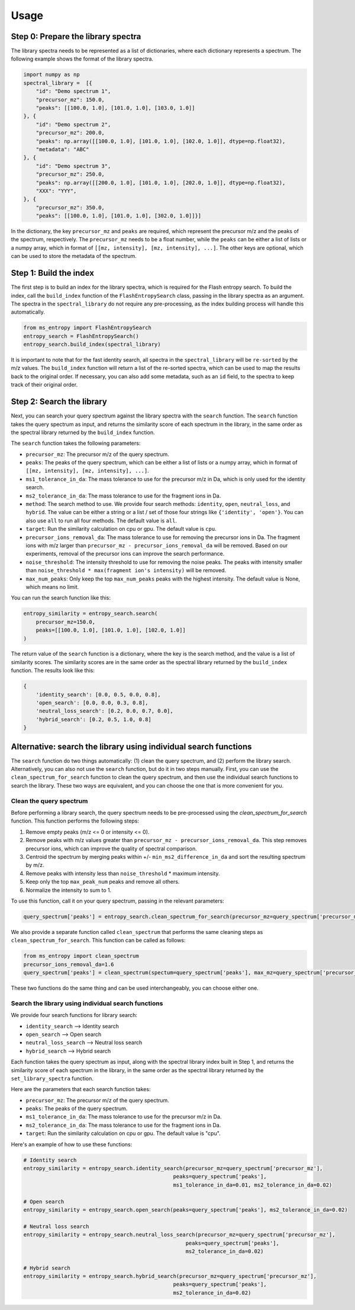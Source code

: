 ====================
Usage
====================


Step 0: Prepare the library spectra
===================================

The library spectra needs to be represented as a list of dictionaries, where each dictionary represents a spectrum. The following example shows the format of the library spectra.

.. code-block:: python

    import numpy as np
    spectral_library =  [{
        "id": "Demo spectrum 1",
        "precursor_mz": 150.0,
        "peaks": [[100.0, 1.0], [101.0, 1.0], [103.0, 1.0]]
    }, {
        "id": "Demo spectrum 2",
        "precursor_mz": 200.0,
        "peaks": np.array([[100.0, 1.0], [101.0, 1.0], [102.0, 1.0]], dtype=np.float32),
        "metadata": "ABC"
    }, {
        "id": "Demo spectrum 3",
        "precursor_mz": 250.0,
        "peaks": np.array([[200.0, 1.0], [101.0, 1.0], [202.0, 1.0]], dtype=np.float32),
        "XXX": "YYY",
    }, {
        "precursor_mz": 350.0,
        "peaks": [[100.0, 1.0], [101.0, 1.0], [302.0, 1.0]]}]

In the dictionary, the key ``precursor_mz`` and ``peaks`` are required, which represent the precursor m/z and the peaks of the spectrum, respectively. The ``precursor_mz`` needs to be a float number, while the ``peaks`` can be either a list of lists or a numpy array, which in format of ``[[mz, intensity], [mz, intensity], ...]``. The other keys are optional, which can be used to store the metadata of the spectrum.

Step 1: Build the index
=======================

The first step is to build an index for the library spectra, which is required for the Flash entropy search. To build the index, call the ``build_index`` function of the ``FlashEntropySearch`` class, passing in the library spectra as an argument. The spectra in the ``spectral_library`` do not require any pre-processing, as the index building process will handle this automatically.

.. code-block:: python

    from ms_entropy import FlashEntropySearch
    entropy_search = FlashEntropySearch()
    entropy_search.build_index(spectral_library)

It is important to note that for the fast identity search, all spectra in the ``spectral_library`` will be ``re-sorted`` by the m/z values. The ``build_index`` function will return a list of the re-sorted spectra, which can be used to map the results back to the original order. If necessary, you can also add some metadata, such as an ``id`` field, to the spectra to keep track of their original order.

Step 2: Search the library
==========================

Next, you can search your query spectrum against the library spectra with the ``search`` function. The ``search`` function takes the query spectrum as input, and returns the similarity score of each spectrum in the library, in the same order as the spectral library returned by the ``build_index`` function.

The ``search`` function takes the following parameters:

- ``precursor_mz``: The precursor m/z of the query spectrum.

- ``peaks``: The peaks of the query spectrum, which can be either a list of lists or a numpy array, which in format of ``[[mz, intensity], [mz, intensity], ...]``.

- ``ms1_tolerance_in_da``: The mass tolerance to use for the precursor m/z in Da, which is only used for the identity search.

- ``ms2_tolerance_in_da``: The mass tolerance to use for the fragment ions in Da.

- ``method``: The search method to use. We provide four search methods: ``identity``, ``open``, ``neutral_loss``, and ``hybrid``. The value can be either a string or a list / set of those four strings like ``{'identity', 'open'}``. You can also use ``all`` to run all four methods. The default value is ``all``.

- ``target``: Run the similarity calculation on cpu or gpu. The default value is ``cpu``.

- ``precursor_ions_removal_da``: The mass tolerance to use for removing the precursor ions in Da. The fragment ions with m/z larger than ``precursor_mz - precursor_ions_removal_da`` will be removed. Based on our experiments, removal of the precursor ions can improve the search performance.

- ``noise_threshold``: The intensity threshold to use for removing the noise peaks. The peaks with intensity smaller than ``noise_threshold * max(fragment ion's intensity)`` will be removed.

- ``max_num_peaks``: Only keep the top ``max_num_peaks`` peaks with the highest intensity. The default value is None, which means no limit.

You can run the search function like this:

.. code-block:: python

    entropy_similarity = entropy_search.search(
        precursor_mz=150.0,
        peaks=[[100.0, 1.0], [101.0, 1.0], [102.0, 1.0]]
    )

The return value of the ``search`` function is a dictionary, where the key is the search method, and the value is a list of similarity scores. The similarity scores are in the same order as the spectral library returned by the ``build_index`` function. The results look like this:

.. code-block:: python

    {
        'identity_search': [0.0, 0.5, 0.0, 0.8],
        'open_search': [0.0, 0.0, 0.3, 0.8],
        'neutral_loss_search': [0.2, 0.0, 0.7, 0.0],
        'hybrid_search': [0.2, 0.5, 1.0, 0.8]
    }



Alternative: search the library using individual search functions
=================================================================

The ``search`` function do two things automatically: (1) clean the query spectrum, and (2) perform the library search. Alternatively, you can also not use the ``search`` function, but do it in two steps manually. First, you can use the ``clean_spectrum_for_search`` function to clean the query spectrum, and then use the individual search functions to search the library. These two ways are equivalent, and you can choose the one that is more convenient for you.

Clean the query spectrum
------------------------

Before performing a library search, the query spectrum needs to be pre-processed using the `clean_spectrum_for_search` function. This function performs the following steps:

1. Remove empty peaks (m/z <= 0 or intensity <= 0).

2. Remove peaks with m/z values greater than ``precursor_mz - precursor_ions_removal_da``. This step removes precursor ions, which can improve the quality of spectral comparison.

3. Centroid the spectrum by merging peaks within +/- ``min_ms2_difference_in_da`` and sort the resulting spectrum by m/z.

4. Remove peaks with intensity less than ``noise_threshold`` * maximum intensity.

5. Keep only the top ``max_peak_num`` peaks and remove all others.

6. Normalize the intensity to sum to 1.

To use this function, call it on your query spectrum, passing in the relevant parameters:

.. code-block:: python

    query_spectrum['peaks'] = entropy_search.clean_spectrum_for_search(precursor_mz=query_spectrum['precursor_mz'],peaks=query_spectrum['peaks'])

We also provide a separate function called ``clean_spectrum`` that performs the same cleaning steps as ``clean_spectrum_for_search``. This function can be called as follows:

.. code-block:: python

    from ms_entropy import clean_spectrum
    precursor_ions_removal_da=1.6
    query_spectrum['peaks'] = clean_spectrum(spectum=query_spectrum['peaks'], max_mz=query_spectrum['precursor_mz']-precursor_ions_removal_da)

These two functions do the same thing and can be used interchangeably, you can choose either one.


Search the library using individual search functions
----------------------------------------------------

We provide four search functions for library search:

- ``identity_search`` --> Identity search
- ``open_search`` --> Open search
- ``neutral_loss_search`` --> Neutral loss search
- ``hybrid_search`` --> Hybrid search

Each function takes the query spectrum as input, along with the spectral library index built in Step 1, and returns the similarity score of each spectrum in the library, in the same order as the spectral library returned by the ``set_library_spectra`` function.

Here are the parameters that each search function takes:

- ``precursor_mz``: The precursor m/z of the query spectrum.
- ``peaks``: The peaks of the query spectrum.
- ``ms1_tolerance_in_da``: The mass tolerance to use for the precursor m/z in Da.
- ``ms2_tolerance_in_da``: The mass tolerance to use for the fragment ions in Da.
- ``target``: Run the similarity calculation on cpu or gpu. The default value is "cpu".

Here's an example of how to use these functions:

.. code-block:: python
        
    # Identity search
    entropy_similarity = entropy_search.identity_search(precursor_mz=query_spectrum['precursor_mz'],
                                                    peaks=query_spectrum['peaks'],
                                                    ms1_tolerance_in_da=0.01, ms2_tolerance_in_da=0.02)

    # Open search
    entropy_similarity = entropy_search.open_search(peaks=query_spectrum['peaks'], ms2_tolerance_in_da=0.02)

    # Neutral loss search
    entropy_similarity = entropy_search.neutral_loss_search(precursor_mz=query_spectrum['precursor_mz'],
                                                        peaks=query_spectrum['peaks'],
                                                        ms2_tolerance_in_da=0.02)

    # Hybrid search
    entropy_similarity = entropy_search.hybrid_search(precursor_mz=query_spectrum['precursor_mz'],
                                                    peaks=query_spectrum['peaks'],
                                                    ms2_tolerance_in_da=0.02)
